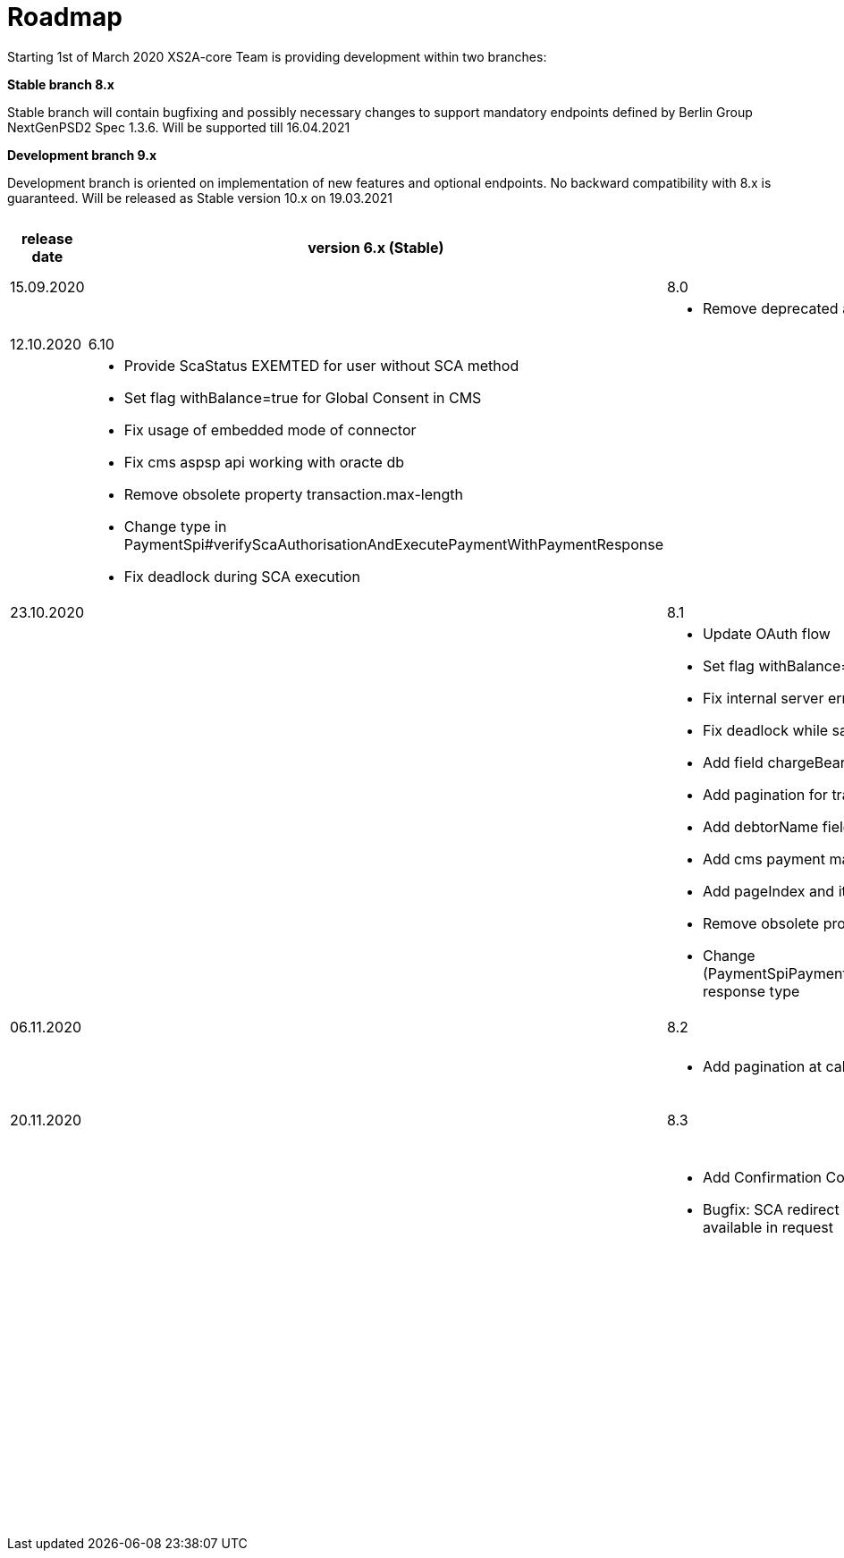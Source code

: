 = Roadmap

Starting 1st of March 2020 XS2A-core Team is providing development within two branches:

*Stable branch 8.x*

Stable branch will contain bugfixing and possibly necessary changes to support mandatory endpoints defined by Berlin Group NextGenPSD2 Spec 1.3.6. Will be supported till 16.04.2021

*Development branch 9.x* 

Development branch is oriented on implementation of new features and optional endpoints.
No backward compatibility with 8.x is guaranteed. Will be released as Stable version 10.x on 19.03.2021

[cols="5*.<"]
|====
|release date|version 6.x (Stable)|version 8.x (Stable)|version 9.x (Development)|XS2A extention (commercial)

|15.09.2020| | 8.0| |

a|

a|

a|* Remove deprecated authorisation type AIS

a|

a|

|12.10.2020|6.10| | |

a|

a|* Provide ScaStatus EXEMTED for user without SCA method

* Set flag withBalance=true for Global Consent in CMS

* Fix usage of embedded mode of connector

*  Fix cms aspsp api working with oracte db

* Remove obsolete property transaction.max-length

* Change type in PaymentSpi#verifyScaAuthorisationAndExecutePaymentWithPaymentResponse

* Fix deadlock during SCA execution

a|

a|

a|

|23.10.2020| |8.1|9.0|

a|

a|

a|* Update OAuth flow

* Set flag withBalance=true for Global Consent in CMS

* Fix internal server error on GET aspsp-api/v1/ais/consents/account/{account-id} with oracle db

* Fix deadlock while saving authentication methods for authorisation

* Add field chargeBearer for PIS

* Add pagination for transactions

* Add debtorName field to get payment response

* Add cms payment mapper resolver

* Add pageIndex and itemsPerPage to SpiTransactionReportParameters

* Remove obsolete property xs2a.application.ais.transaction.max-length

* Change (PaymentSpiPaymentCancellationSpi)#verifyScaAuthorisationAndExecutePaymentWithPaymentResponse response type

a|* All fixes and updates from v.8.1

* Update CMS tables for Signing Basket plugin usage

a|

|06.11.2020| |8.2|9.1|

a|

a|

a|* Add pagination at call GET /psu-api/v1/ais/consent/consents

a|* Add pagination at call GET /psu-api/v1/ais/consent/consents

a|
|20.11.2020| |8.3|9.2|

a|

a|

a|* Add Confirmation Code step to Oauth flow

* Bugfix: SCA redirect approach with authorisation confirmation request fails if no PSU-ID http header is available in request

a|* Add Confirmation Code step to Oauth flow

* Bugfix: SCA redirect approach with authorisation confirmation request fails if no PSU-ID http header is available in request 

a|

| | | | |Signing Basket plugin for XS2A

| | | | |Single card account plugin for XS2A

| | | | |Multiple consents plugin

| | | | |Resource Notification Push Service

|====
